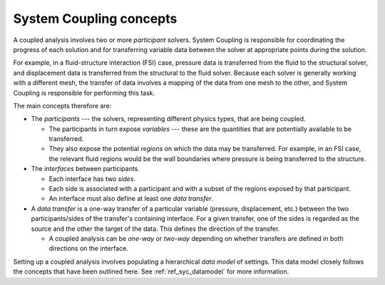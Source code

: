 .. _ref_syc_concepts:

System Coupling concepts
========================

A coupled analysis involves two or more `participant` solvers. System Coupling is responsible for
coordinating the progress of each solution and for transferring variable data between the solver
at appropriate points during the solution.

For example, in a fluid-structure interaction (FSI) case, pressure data is transferred from the
fluid to the structural solver, and displacement data is transferred from the structural to the
fluid solver. Because each solver is generally working with a different mesh, the transfer of
data involves a mapping of the data from one mesh to the other, and System Coupling is
responsible for performing this task.

The main concepts therefore are:

* The `participants` --- the solvers, representing different physics types, that are being coupled.

  * The participants in turn expose `variables` --- these are the quantities that are
    potentially available to be transferred.

  * They also expose the potential `regions` on which the data may be transferred. For example, in
    an FSI case, the relevant fluid regions would be the wall boundaries where pressure is being
    transferred to the structure.

* The `interfaces` between participants.

  * Each interface has two `sides`.

  * Each side is associated with a participant and with a subset of the regions exposed by that
    participant.

  * An interface must also define at least one `data transfer`.

* A `data transfer` is a one-way transfer of a particular variable (pressure, displacement, etc.) between
  the two participants/sides of the transfer's containing interface. For a given transfer, one of the
  sides is regarded as the source and the other the target of the data. This defines the direction of
  the transfer.

  * A coupled analysis can be `one-way` or `two-way` depending on whether transfers are defined in both
    directions on the interface.

Setting up a coupled analysis involves populating a hierarchical `data model` of settings. This data
model closely follows the concepts that have been outlined here. See :ref:`ref_syc_datamodel` for more
information.
